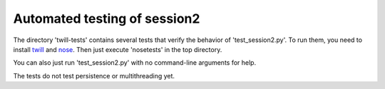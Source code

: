 Automated testing of session2
-----------------------------

The directory 'twill-tests' contains several tests that verify the
behavior of 'test_session2.py'.  To run them, you need to install
twill_ and nose_.  Then just execute 'nosetests' in the top directory.

You can also just run 'test_session2.py' with no command-line arguments
for help.

The tests do not test persistence or multithreading yet.

.. _twill: http://www.idyll.org/~t/www-tools/twill.html
.. _nose: http://somethingaboutorange.com/mrl/projects/nose/
